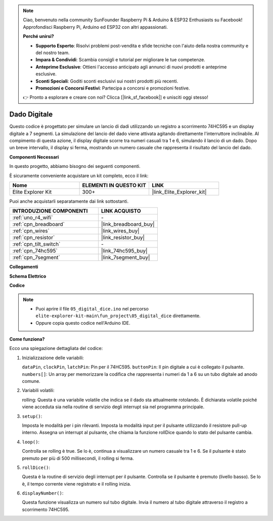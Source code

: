 .. note::

    Ciao, benvenuto nella community SunFounder Raspberry Pi & Arduino & ESP32 Enthusiasts su Facebook! Approfondisci Raspberry Pi, Arduino ed ESP32 con altri appassionati.

    **Perché unirsi?**

    - **Supporto Esperto**: Risolvi problemi post-vendita e sfide tecniche con l'aiuto della nostra community e del nostro team.
    - **Impara & Condividi**: Scambia consigli e tutorial per migliorare le tue competenze.
    - **Anteprime Esclusive**: Ottieni l'accesso anticipato agli annunci di nuovi prodotti e anteprime esclusive.
    - **Sconti Speciali**: Goditi sconti esclusivi sui nostri prodotti più recenti.
    - **Promozioni e Concorsi Festivi**: Partecipa a concorsi e promozioni festive.

    👉 Pronto a esplorare e creare con noi? Clicca [|link_sf_facebook|] e unisciti oggi stesso!

.. _fun_digital_dice:

Dado Digitale
=======================================

.. raw:: html

   <video loop autoplay muted style = "max-width:100%">
      <source src="../_static/videos/fun_projects/05_fun_dice.mp4"  type="video/mp4">
      Il tuo browser non supporta il tag video.
   </video>

Questo codice è progettato per simulare un lancio di dadi utilizzando un registro a scorrimento 74HC595 e un display digitale a 7 segmenti. La simulazione del lancio del dado viene attivata agitando direttamente l'interruttore inclinabile. Al compimento di questa azione, il display digitale scorre tra numeri casuali tra 1 e 6, simulando il lancio di un dado. Dopo un breve intervallo, il display si ferma, mostrando un numero casuale che rappresenta il risultato del lancio del dado.

**Componenti Necessari**

In questo progetto, abbiamo bisogno dei seguenti componenti.

È sicuramente conveniente acquistare un kit completo, ecco il link:

.. list-table::
    :widths: 20 20 20
    :header-rows: 1

    *   - Nome	
        - ELEMENTI IN QUESTO KIT
        - LINK
    *   - Elite Explorer Kit
        - 300+
        - |link_Elite_Explorer_kit|

Puoi anche acquistarli separatamente dai link sottostanti.

.. list-table::
    :widths: 30 20
    :header-rows: 1

    *   - INTRODUZIONE COMPONENTI
        - LINK ACQUISTO

    *   - :ref:`uno_r4_wifi`
        - \-
    *   - :ref:`cpn_breadboard`
        - |link_breadboard_buy|
    *   - :ref:`cpn_wires`
        - |link_wires_buy|
    *   - :ref:`cpn_resistor`
        - |link_resistor_buy|
    *   - :ref:`cpn_tilt_switch`
        - \-
    *   - :ref:`cpn_74hc595`
        - |link_74hc595_buy|
    *   - :ref:`cpn_7segment`
        - |link_7segment_buy|

**Collegamenti**

.. image:: img/05_dice_bb.png
    :width: 80%
    :align: center

.. raw:: html

   <br/>

**Schema Elettrico**

.. image:: img/05_digital_dice_schematic.png
   :width: 100%

**Codice**

.. note::

    * Puoi aprire il file ``05_digital_dice.ino`` nel percorso ``elite-explorer-kit-main\fun_project\05_digital_dice`` direttamente.
    * Oppure copia questo codice nell'Arduino IDE.

.. raw:: html

   <iframe src=https://create.arduino.cc/editor/sunfounder01/ff0528b0-a10d-49e8-8916-6cb1fdfdf9a2/preview?embed style="height:510px;width:100%;margin:10px 0" frameborder=0></iframe>

**Come funziona?**

Ecco una spiegazione dettagliata del codice:

1. Inizializzazione delle variabili:

   ``dataPin``, ``clockPin``, ``latchPin``: Pin per il 74HC595.
   ``buttonPin``: Il pin digitale a cui è collegato il pulsante.
   ``numbers[]``: Un array per memorizzare la codifica che rappresenta i numeri da 1 a 6 su un tubo digitale ad anodo comune.

2. Variabili volatili:

   rolling: Questa è una variabile volatile che indica se il dado sta attualmente rotolando. 
   È dichiarata volatile poiché viene acceduta sia nella routine di servizio degli interrupt sia nel programma principale.

3. ``setup()``:

   Imposta le modalità per i pin rilevanti.
   Imposta la modalità input per il pulsante utilizzando il resistore pull-up interno.
   Assegna un interrupt al pulsante, che chiama la funzione rollDice quando lo stato del pulsante cambia.

4. ``loop()``:

   Controlla se rolling è true. Se lo è, continua a visualizzare un numero casuale tra 1 e 6. Se il pulsante è stato premuto per più di 500 millisecondi, il rolling si ferma.

5. ``rollDice()``:

   Questa è la routine di servizio degli interrupt per il pulsante. Controlla se il pulsante è premuto (livello basso). Se lo è, il tempo corrente viene registrato e il rolling inizia.

6. ``displayNumber()``:

   Questa funzione visualizza un numero sul tubo digitale. Invia il numero al tubo digitale attraverso il registro a scorrimento 74HC595.

